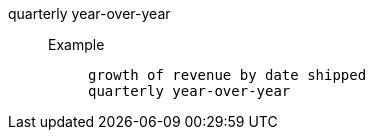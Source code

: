 [#quarterly_year_over_year]
quarterly year-over-year::
Example;;
+
----
growth of revenue by date shipped
quarterly year-over-year
----
